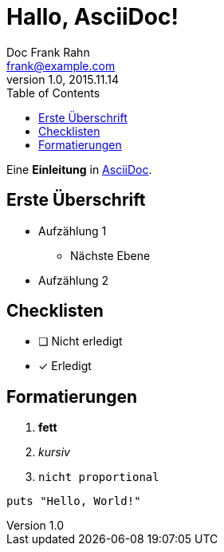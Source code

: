 = Hallo, AsciiDoc!
Doc Frank Rahn <frank@example.com>
V1.0, 2015.11.14
:toc:
:homepage: http://www.frank-rahn.de

Eine *Einleitung* in http://asciidoc.org[AsciiDoc].

== Erste Überschrift

* Aufzählung 1
** Nächste Ebene
* Aufzählung 2

== Checklisten

- [ ] Nicht erledigt
- [*] Erledigt

== Formatierungen

. *fett*
. _kursiv_
. `nicht proportional`

[source,ruby]
----
puts "Hello, World!"
----
